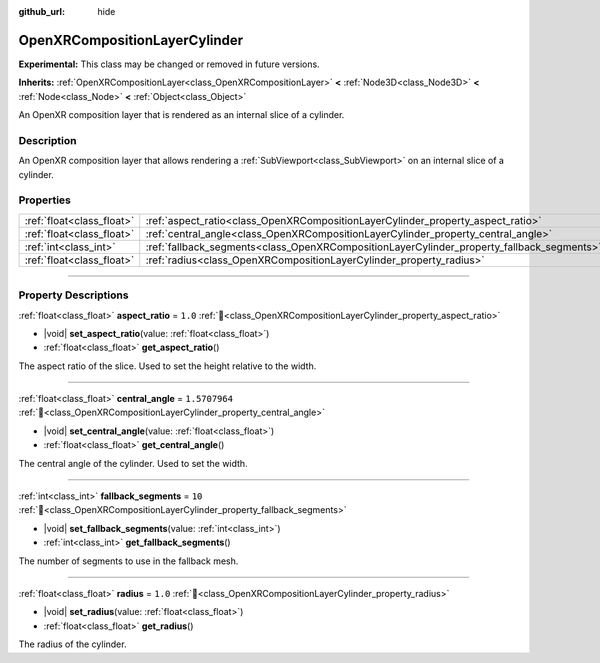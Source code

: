 :github_url: hide

.. DO NOT EDIT THIS FILE!!!
.. Generated automatically from Godot engine sources.
.. Generator: https://github.com/godotengine/godot/tree/master/doc/tools/make_rst.py.
.. XML source: https://github.com/godotengine/godot/tree/master/modules/openxr/doc_classes/OpenXRCompositionLayerCylinder.xml.

.. _class_OpenXRCompositionLayerCylinder:

OpenXRCompositionLayerCylinder
==============================

**Experimental:** This class may be changed or removed in future versions.

**Inherits:** :ref:`OpenXRCompositionLayer<class_OpenXRCompositionLayer>` **<** :ref:`Node3D<class_Node3D>` **<** :ref:`Node<class_Node>` **<** :ref:`Object<class_Object>`

An OpenXR composition layer that is rendered as an internal slice of a cylinder.

.. rst-class:: classref-introduction-group

Description
-----------

An OpenXR composition layer that allows rendering a :ref:`SubViewport<class_SubViewport>` on an internal slice of a cylinder.

.. rst-class:: classref-reftable-group

Properties
----------

.. table::
   :widths: auto

   +---------------------------+-------------------------------------------------------------------------------------------+---------------+
   | :ref:`float<class_float>` | :ref:`aspect_ratio<class_OpenXRCompositionLayerCylinder_property_aspect_ratio>`           | ``1.0``       |
   +---------------------------+-------------------------------------------------------------------------------------------+---------------+
   | :ref:`float<class_float>` | :ref:`central_angle<class_OpenXRCompositionLayerCylinder_property_central_angle>`         | ``1.5707964`` |
   +---------------------------+-------------------------------------------------------------------------------------------+---------------+
   | :ref:`int<class_int>`     | :ref:`fallback_segments<class_OpenXRCompositionLayerCylinder_property_fallback_segments>` | ``10``        |
   +---------------------------+-------------------------------------------------------------------------------------------+---------------+
   | :ref:`float<class_float>` | :ref:`radius<class_OpenXRCompositionLayerCylinder_property_radius>`                       | ``1.0``       |
   +---------------------------+-------------------------------------------------------------------------------------------+---------------+

.. rst-class:: classref-section-separator

----

.. rst-class:: classref-descriptions-group

Property Descriptions
---------------------

.. _class_OpenXRCompositionLayerCylinder_property_aspect_ratio:

.. rst-class:: classref-property

:ref:`float<class_float>` **aspect_ratio** = ``1.0`` :ref:`🔗<class_OpenXRCompositionLayerCylinder_property_aspect_ratio>`

.. rst-class:: classref-property-setget

- |void| **set_aspect_ratio**\ (\ value\: :ref:`float<class_float>`\ )
- :ref:`float<class_float>` **get_aspect_ratio**\ (\ )

The aspect ratio of the slice. Used to set the height relative to the width.

.. rst-class:: classref-item-separator

----

.. _class_OpenXRCompositionLayerCylinder_property_central_angle:

.. rst-class:: classref-property

:ref:`float<class_float>` **central_angle** = ``1.5707964`` :ref:`🔗<class_OpenXRCompositionLayerCylinder_property_central_angle>`

.. rst-class:: classref-property-setget

- |void| **set_central_angle**\ (\ value\: :ref:`float<class_float>`\ )
- :ref:`float<class_float>` **get_central_angle**\ (\ )

The central angle of the cylinder. Used to set the width.

.. rst-class:: classref-item-separator

----

.. _class_OpenXRCompositionLayerCylinder_property_fallback_segments:

.. rst-class:: classref-property

:ref:`int<class_int>` **fallback_segments** = ``10`` :ref:`🔗<class_OpenXRCompositionLayerCylinder_property_fallback_segments>`

.. rst-class:: classref-property-setget

- |void| **set_fallback_segments**\ (\ value\: :ref:`int<class_int>`\ )
- :ref:`int<class_int>` **get_fallback_segments**\ (\ )

The number of segments to use in the fallback mesh.

.. rst-class:: classref-item-separator

----

.. _class_OpenXRCompositionLayerCylinder_property_radius:

.. rst-class:: classref-property

:ref:`float<class_float>` **radius** = ``1.0`` :ref:`🔗<class_OpenXRCompositionLayerCylinder_property_radius>`

.. rst-class:: classref-property-setget

- |void| **set_radius**\ (\ value\: :ref:`float<class_float>`\ )
- :ref:`float<class_float>` **get_radius**\ (\ )

The radius of the cylinder.

.. |virtual| replace:: :abbr:`virtual (This method should typically be overridden by the user to have any effect.)`
.. |required| replace:: :abbr:`required (This method is required to be overridden when extending its base class.)`
.. |const| replace:: :abbr:`const (This method has no side effects. It doesn't modify any of the instance's member variables.)`
.. |vararg| replace:: :abbr:`vararg (This method accepts any number of arguments after the ones described here.)`
.. |constructor| replace:: :abbr:`constructor (This method is used to construct a type.)`
.. |static| replace:: :abbr:`static (This method doesn't need an instance to be called, so it can be called directly using the class name.)`
.. |operator| replace:: :abbr:`operator (This method describes a valid operator to use with this type as left-hand operand.)`
.. |bitfield| replace:: :abbr:`BitField (This value is an integer composed as a bitmask of the following flags.)`
.. |void| replace:: :abbr:`void (No return value.)`
